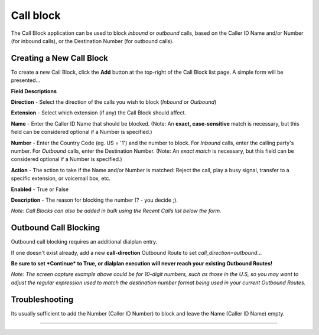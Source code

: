 ##############
Call block
##############

The Call Block application can be used to block *inbound* or *outbound* calls, based on the Caller ID Name and/or Number (for inbound calls), or the Destination Number (for outbound calls).

Creating a New Call Block
^^^^^^^^^^^^^^^^^

To create a new Call Block, click the **Add** button at the top-right of the Call Block list page.  A simple form will be presented...

.. image:: ../_static/images/fusionpbx_call_block.jpg
        :scale: 85%

**Field Descriptions**

**Direction** - Select the direction of the calls you wish to block (*Inbound* or *Outbound*)

**Extension** - Select which extension (if any) the Call Block should affect.

**Name** - Enter the Caller ID Name that should be blocked.  (Note: An **exact, case-sensitive** match is necessary, but this field can be considered optional if a Number is specified.)

**Number** - Enter the Country Code (eg. US = '1') and the number to block.  For *Inbound* calls, enter the calling party's number.  For *Outbound* calls, enter the Destination Number.  (Note: An *exact match* is necessary, but this field can be considered optional if a Number is specified.)

**Action** - The action to take if the Name and/or Number is matched: Reject the call, play a busy signal, transfer to a specific extension, or voicemail box, etc.

**Enabled** - True or False

**Description** - The reason for blocking the number (? - you decide ;).

*Note: Call Blocks can also be added in bulk using the Recent Calls list below the form.*

Outbound Call Blocking
^^^^^^^^^^^^^^^^^


Outbound call blocking requires an additional dialplan entry. 

If one doesn't exist already, add a new **call-direction** Outbound Route to set `call_direction=outbound`...

.. image:: ../_static/images/fusionpbx_call_block1.jpg
        :scale: 85%

**Be sure to set *Continue* to True, or dialplan execution will never reach your existing Outbound Routes!**

*Note: The screen capture example above could be for 10-digit numbers, such as those in the U.S, so you may want to adjust the regular expression used to match the destination number format being used in your current Outbound Routes.*


Troubleshooting
^^^^^^^^^^^^^^^^^

Its usually sufficient to add the Number (Caller ID Number) to block and leave the Name (Caller ID Name) empty.

^^^^^^^^^^^^^^^^^
